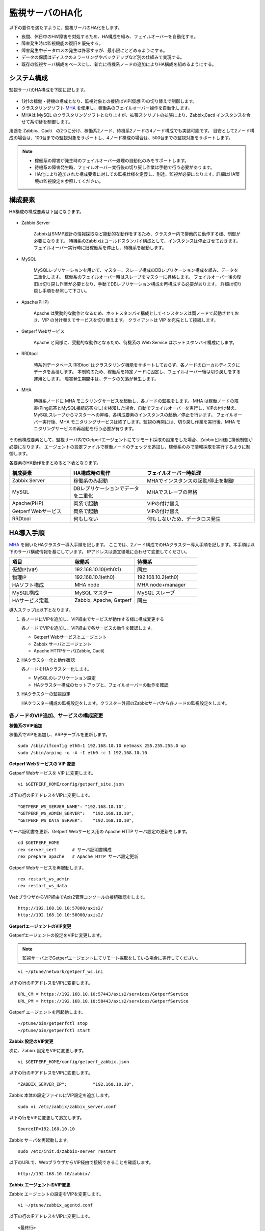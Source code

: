 監視サーバのHA化
=============================

以下の要件を満たすように、監視サーバのHA化をします。

- 夜間、休日中のHW障害を対処するため、HA構成を組み、フェイルオーバーを自動化する。
- 障害発生時は監視機能の復旧を優先する。
- 障害発生中データロスの発生は許容するが、最小限にとどめるようにする。
- データの保護はディスクのミラーリングやバックアップなど別の仕組みで実現する。
- 既存の監視サーバ構成をベースにし、新たに待機系ノードの追加によりHA構成を組めるようにする。

システム構成
-----------------------------

監視サーバのHA構成を下図に記します。

.. figure:: ../../image/ha_clustering_base.png
   :align: center
   :alt: HA Clustering

- 1対1の稼働・待機の構成となり、監視対象との接続はVIP(仮想IP)の切り替えで制御します。
- クラスタリングソフト `MHA <https://code.google.com/p/mysql-master-ha/>`_ を使用し、稼働系のフェイルオーバー操作を自動化します。
- MHAは MySQL のクラスタリングソフトとなりますが、拡張スクリプトの拡張により、Zabbix,Cacti インスタンスを合せて系切替を制御します。

用途を Zabbix、Cacti　の2つに分け、稼働系2ノード、待機系2ノードの4ノード構成でも実装可能です。
目安として2ノード構成の場合は、100台までの監視対象をサポートし、4ノード構成の場合は、500台までの監視対象をサポートします。

.. note::

   - 稼働系の障害が発生時のフェイルオーバー処理の自動化のみをサポートします。
   - 待機系の障害発生時、フェイルオーバー実行後の切り戻し作業は手動で行う必要があります。
   - HA化により追加された構成要素に対しての監視仕様を定義し、別途、監視が必要になります。詳細はHA環境の監視設定を参照してください。

構成要素
-----------------------------

HA構成の構成要素は下図になります。

.. figure:: ../../image/2node_ha_clustering.png
   :align: center
   :alt: 2 node HA Clustering

- Zabbix Server

   ZabbixはSNMP統計の情報採取など能動的な動作をするため、クラスター内で排他的に動作する様、制御が必要になります。
   待機系のZabbixはコールドスタンバイ構成として、インスタンスは停止させておきます。
   フェイルオーバー実行時に旧稼働系を停止し、待機系を起動します。

- MySQL

   MySQLレプリケーションを用いて、マスター、スレーブ構成のDBレプリケーション構成を組み、データを二重化します。
   稼働系のフェイルオーバー時はスレーブをマスターに昇格します。
   フェイルオーバー後の復旧は切り戻し作業が必要となり、手動でDBレプリケーション構成を再構成する必要があります。
   詳細は切り戻し手順を参照して下さい。

- Apache(PHP)

   Apache は受動的な動作となるため、ホットスタンバイ構成としてインスタンスは両ノードで起動させておき、VIP の付け替えでサービスを切り替えます。
   クライアントは VIP を宛先として接続します。

- Getperf Webサービス

   Apache と同様に、受動的な動作となるため、待機系の Web Service はホットスタンバイ構成にします。

- RRDtool

   時系列データベース RRDtool はクラスタリング機能をサポートしておらず、各ノードのローカルディスクにデータを蓄積します。
   本制約のため、稼働系を特定ノードに固定し、フェイルオーバー後は切り戻しをする運用とします。
   障害発生期間中は、データの欠落が発生します。

- MHA

   待機系ノードに MHA モニタリングサービスを起動し、各ノードの監視をします。
   MHA は稼働ノードの障害(Ping応答とMySQL接続応答なし)を検知した場合、自動でフェイルオーバーを実行し、VIPの付け替え、MySQLスレーブからマスターへの昇格、各構成要素のインスタンスの起動／停止を行います。
   フェイルオーバー実行後、MHA モニタリングサービスは終了します。監視の再開には、切り戻し作業を実行後、MHA モニタリングサービスの再起動を行う必要が有ります。

その他構成要素として、監視サーバ内でGetperfエージェントにてリモート採取の設定をした場合、Zabbixと同様に排他制御が必要になります。
エージェントの設定ファイルで稼働ノードのチェックを追加し、稼働系のみで情報採取を実行するように制御します。

各要素のHA動作をまとめると下表となります。

.. list-table::
   :widths: 25 30 45
   :header-rows: 1

   * - 構成要素
     - HA構成時の動作
     - フェイルオーバー時処理
   * - Zabbix Server
     - 稼働系のみ起動
     - MHAでインスタンスの起動/停止を制御
   * - MySQL
     - DBレプリケーションでデータを二重化
     - MHAでスレーブの昇格
   * - Apache(PHP)
     - 両系で起動
     - VIPの付け替え
   * - Getperf Webサービス
     - 両系で起動
     - VIPの付け替え
   * - RRDtool
     - 何もしない
     - 何もしないため、データロス発生

HA導入手順
-----------------------------

`MHA <https://code.google.com/p/mysql-master-ha/>`_ を用いたHAクラスター導入手順を記します。
ここでは、2ノード構成でのHAクラスター導入手順を記します。本手順は以下のサーバ構成情報を基にしています。
IPアドレスは適宜環境に合わせて変更してください。

.. list-table:: 
   :widths: 33 33 33
   :header-rows: 1

   * - 項目
     - 稼働系
     - 待機系
   * - 仮想IP(VIP)
     - 192.168.10.10(eth0:1)
     - 同左
   * - 物理IP
     - 192.168.10.1(eth0)
     - 192.168.10.2(eth0)
   * - HAソフト構成
     - MHA node
     - MHA node+manager
   * - MySQL構成
     - MySQL マスター
     - MySQL スレーブ
   * - HAサービス定義
     - Zabbix, Apache, Getperf
     - 同左

導入ステップは以下となります。

1. 各ノードにVIPを追加し、VIP経由でサービスが動作する様に構成変更する

   各ノードでVIPを追加し、VIP経由で各サービスの動作を確認します。

   - Getperf Webサービスとエージェント
   - Zabbix サーバとエージェント
   - Apache HTTPサーバ(Zabbix, Cacti)

2. HAクラスター化と動作確認

   各ノードをHAクラスター化します。

   - MySQLのレプリケーション設定
   - HAクラスター構成のセットアップと、フェイルオーバーの動作を確認

3. HAクラスターの監視設定

   HAクラスター構成の監視設定をします。クラスター外部のZabbixサーバから各ノードの監視設定をします。

各ノードのVIP追加、サービスの構成変更
^^^^^^^^^^^^^^^^^^^^

**稼働系のVIP追加**

稼働系でVIPを追加し、ARPテーブルを更新します。

::

   sudo /sbin/ifconfig eth0:1 192.168.10.10 netmask 255.255.255.0 up
   sudo /sbin/arping -q -A -I eth0 -c 1 192.168.10.10

**Getperf Webサービスの VIP 変更**

Getperf Webサービスを VIP に変更します。

::

   vi $GETPERF_HOME/config/getperf_site.json

以下の行のIPアドレスをVIPに変更します。

::

   "GETPERF_WS_SERVER_NAME": "192.168.10.10",
   "GETPERF_WS_ADMIN_SERVER":   "192.168.10.10",
   "GETPERF_WS_DATA_SERVER":    "192.168.10.10",

サーバ証明書を更新、Getperf Webサービス用の Apache HTTP サーバ設定の更新をします。

::

   cd $GETPERF_HOME
   rex server_cert      # サーバ証明書構成
   rex prepare_apache   # Apache HTTP サーバ設定更新

Getperf Webサービスを再起動します。

::

   rex restart_ws_admin
   rex restart_ws_data

WebブラウザからVIP経由でAxis2管理コンソールの接続確認をします。

::

   http://192.168.10.10:57000/axis2/
   http://192.168.10.10:58000/axis2/

**GetperfエージェントのVIP変更**

Getperfエージェントの設定をVIPに変更します。

.. note:: 監視サーバ上でGetperfエージェントにてリモート採取をしている場合に実行してください。

::

   vi ~/ptune/network/getperf_ws.ini

以下の行のIPアドレスをVIPに変更します。

::

   URL_CM = https://192.168.10.10:57443/axis2/services/GetperfService
   URL_PM = https://192.168.10.10:58443/axis2/services/GetperfService

Getperf エージェントを再起動します。

::

   ~/ptune/bin/getperfctl stop
   ~/ptune/bin/getperfctl start

**Zabbix 設定のVIP変更**

次に、Zabbix 設定をVIPに変更します。

::

   vi $GETPERF_HOME/config/getperf_zabbix.json

以下の行のIPアドレスをVIPに変更します。

::

   "ZABBIX_SERVER_IP":          "192.168.10.10",

Zabbix 本体の設定ファイルにVIP設定を追加します。

::

   sudo vi /etc/zabbix/zabbix_server.conf

以下の行をVIPに変更して追加します。

::

   SourceIP=192.168.10.10

Zabbix サーバを再起動します。

::

   sudo /etc/init.d/zabbix-server restart

以下のURLで、WebブラウザからVIP経由で接続できることを確認します。

::

   http://192.168.10.10/zabbix/

**Zabbix エージェントのVIP変更**

Zabbix エージェントの設定をVIPを変更します。

::

   vi ~/ptune/zabbix_agentd.conf

以下の行のIPアドレスをVIPに変更します。

::

   <最終行>
   Server=192.168.10.10
   ServerActive=192.168.10.10

Zabbix エージェントを再起動します。

::

   sudo /etc/init.d/zabbixagent restart

**待機系のVIP追加**

稼働系と同様の手順で待機系で以下のVIPの設定変更をします。

- Getperf WebサービスのVIP設定変更
- Getperf エージェントの設定のVIP変更
- ZabbixサーバのVIP設定変更
- Zabbix エージェントの設定のVIP設定変更

各ノードのHAクラスター化
^^^^^^^^^^^^^

**root の ssh 公開鍵の配布**

MHA のリモート操作用にノード間で root の ssh 接続許可設定をします。
稼働系、待機系の順で各ノードに ssh 公開鍵の配布をします。

::

   sudo ssh-keygen -t rsa -f /root/.ssh/id_rsa -q -N ""
   sudo ssh-copy-id -i /root/.ssh/id_rsa.pub root@192.168.10.1
   sudo ssh-copy-id -i /root/.ssh/id_rsa.pub root@192.168.10.2

**MySQL 監視用のユーザ作成**

MySQL Ping監視用ユーザを作成します。稼働系、待機系の順で実行します。

::

   mysql -u root -p

MySQL コンソールから監視用ユーザ mha と、レプリケーション用ユーザ repl を作成します。

::

   grant all privileges on *.* to mha@'%' identified by 'mha';
   grant replication slave on *.* to repl@'%' identified by 'repl';
   grant all privileges on *.* to repl with grant option;
   flush privileges;
   exit

**MySQL 設定ファイル編集**

MySQL 設定ファイルにレプリケーション設定を追加します。稼働系、待機系の順で実行します。

::

   sudo vi /etc/my.cnf

先頭行に以下を追加します。server-id は、稼働系を 101、待機系を 102　にしてください。

::

   [mysqld]
   #バイナリログの出力
   log-bin=mysqld-bin
   #server-idは一意になるように設定する
   # 101:稼働系, 102:待機系
   server-id=101
   # バイナリログ保存期間
   expire_logs_days = 7

設定を反映するため、 mysqld を再起動します。

::

   sudo /etc/init.d/mysqld restart

**稼働系MySQLデータのバックアップ**

稼働系でMySQLデータのバックアップをします。稼働系でMySQLに接続します。

::

   mysql -u root -p

バックアップ対象のデータ容量を確認します。
バックアップ時間はデータ容量に依存します。
データ容量からバックアップ時間の目安を確認します。

::

   select table_schema, sum(data_length+index_length) /1024 /1024 as MB 
   from information_schema.tables where table_schema = "zabbix";

.. note::

   既に稼働中の監視サーバでレプリケーションを構成する場合、MySQLの蓄積データが大きいと、
   バックアップ処理で長時間待たされる場合が有ります。
   MySQL 標準のバックアップコマンド mysqldump は実行中にDB全体にロックを掛ける為、その間の監視運用に影響が生じる場合が有ります。
   本制約の回避が必要な場合は、Percona社 XtraBackup などのオンラインバックアップツールを使用して下さい。
   XtraBackup のバックアップについては次のセクションで手順を記します。

全テーブルをロックします。

::

   flush tables with read lock;

バイナリログのステータスを表示します。

::

   show master status;

待機系のスレーブ設定で、File, Position を使用するので値を控えておきます。

::

   +-------------------+----------+--------------+------------------+
   | File              | Position | Binlog_Do_DB | Binlog_Ignore_DB |
   +-------------------+----------+--------------+------------------+
   | mysqld-bin.000002 |      107 |              |                  |
   +-------------------+----------+--------------+------------------+

上記端末は残したまま、別端末を追加で開き、ダンプを実行します。

::

   mysqldump -u root -p --all-databases --lock-all-tables --events \
   > mysql_dump.sql

元の端末に戻って、ロックを解除します。

::

   unlock tables;
   exit;

ダンプファイルを稼働系から待機系にコピーします。

::

   scp mysql_dump.sql 192.168.10.2:/tmp/

**MySQLバックアップデータのリストア**

稼働系から転送したダンプデータをインポートします。

::

   mysql -u root -p < /tmp/mysql_dump.sql

**XtraBackupでのデータバックアップ**

.. note:: Percona製XtraBackup でのバックアップ手順を記します。
   本手順の場合、データベースのロックが不要となり、オンラインでバックアップが可能となります。

yumでインストールします。
稼働系、待機系の両方で必要になりますので順にインストールします。

::

   sudo -E rpm -Uhv http://www.percona.com/downloads/percona-release/percona-release-0.0-1.x86_64.rpm
   sudo -E yum install xtrabackup


任意の場所にバックアップを取得します。ここでは、/backup/xtrabackup/の下にバックアップします。

::

   sudo mkdir -p /backup/xtrabackup/
   sudo time innobackupex --user root --password mysql_password \
   /backup/xtrabackup/

completed OK!が出れば完了です。
メッセージにbinlogのファイル名とpositionも出力されますのでfilenameとpositionの値を控えておきます。

::

   innobackupex: MySQL binlog position: filename 'mysqld-bin.000001', position 310

バックアップ処理中の更新ログを適用します。
--apply-logオプションは、全コマンドで実行したバックアップディレクトリを指定します。

::

   sudo innobackupex --user root --password mysql_password \
   --apply-log /backup/xtrabackup/2016-08-28_11-15-12

バックアップディレクトリをアーカイブし、待機系にコピーします。

::

   cd /backup/
   tar cvf - xtrabackup/2016-08-28_11-15-12 | gzip > backup.tar.gz
   scp  backup.tar.gz root@192.168.10.2:/tmp/

**XtraBackupの場合のリストア**

XtraBackupを使用した場合の待機系リストア手順は以下の通りです。

.. note:: 以下のリストア作業はすべて、rootで実行してください。

MySQLを停止し、データディレクトリを退避して新たにデータディレクトリを作成します。

::

   /etc/init.d/mysqld stop
   mv /var/lib/mysql /var/lib/mysql.old
   mkdir /var/lib/mysql

バックアップファイルを解凍し、解凍してできたディレクトリを指定して、リストアを実行します。

::

   cd /tmp/
   tar xvf backup.tar.gz
   time innobackupex --copy-back /tmp/xtrabackup/2016-08-28_11-15-12

ディレクトリの権限をmysqlに変更してMySQLをスタートします。

::

   chown -R mysql:mysql /var/lib/mysql
   /etc/init.d/mysqld start

**MySQLレプリケーション設定**

待機系で、MySQLレプリケーションのスレーブ設定をします。
MySQLコンソールに接続し、MySQL レプリケーションのスレーブ設定をします。

::

   mysql -u root -p

change master to コマンドでレプリケーションの開始位置を指定します。
稼働系で確認した、バイナリログの File, Position を指定します。

::

   change master to
        master_host='192.168.10.1',    # マスターサーバーのIP
        master_user='repl',           # レプリケーション用ID
        master_password='repl',       # レプリケーション用IDのパスワード
        master_log_file='mysqld-bin.000002',    # マスターサーバーで確認した File 値
        master_log_pos=107;    # マスターサーバーで確認した Position 値

レプリケーションを開始します。

::

   start slave;

ステータスを確認します。

::

   show slave status \G

上記結果で、Slave_IO_Running と Slave_SQL_Running が Yes
となり、Last_Error　にエラーメッセージが出力がされていなければOKです。

**MySQLレプリケーション　動作確認**

単純なDB更新作業で、レプリケーションの動作を確認します。
上記で特にエラーなど問題が発生していない場合は、省略しても構いません。

稼働系でテスト用のデータベースを作成します。

::

   mysql -u root -p -e 'create database test_db;'
   mysql -u root -p -e 'show databases;'

待機系でデータベースが作成されていることを確認します。

::

   mysql -u root -p -e 'show databases;'

確認できたら、稼働系で作成したテスト用データベースを削除します。

::

   mysql -u root -p -e 'drop database test_db;'

**MHAインストール**

稼働系、待機系の順に実施します。
`MHA ダウンロードサイト <https://code.google.com/p/mysql-master-ha/wiki/Downloads?tm=2>`_ から最新版のモジュールをダウンロードします。ここでは以下モジュールをダウンロードします。

- MHA Manager 0.56 rpm RHEL6
- MHA Node 0.56 rpm RHEL6

稼働系で MHA Node をインストールします。

::

   sudo -E yum localinstall -y mha4mysql-node-0.56-0.el6.noarch.rpm

待機系で MHA Node と、MHA Manager をインストールします。

::

   sudo -E yum localinstall -y mha4mysql-node-0.56-0.el6.noarch.rpm
   sudo -E yum localinstall -y mha4mysql-manager-0.56-0.el6.noarch.rpm


**MHA拡張スクリプト配布**

待機系でMHA拡張スクリプトを配布します。配布するスクリプトは以下の2種です。

- master_ip_failover

   フェイルオーバー実行時の系切換え拡張スクリプト。MHA のソースコードに添付されたサンプルをベースに以下の機能を追加。

   - VIPの付け替え
   - Zabbixサーバの起動／停止
   - ptuneエージェントの再起動

- master_ip_online_change

   手動でスイッチオーバーをする際の系切替拡張スクリプト。master_ip_failoverと同様の機能を追加。

以下ディレクトリからスクリプトをコピーします。

::

   sudo -E cp $GETPERF_HOME/script/template/mha/master_ip_failover \
   /usr/bin/
   sudo -E chmod 755 /usr/bin/master_ip_failover
   sudo -E cp $GETPERF_HOME/script/template/mha/master_ip_online_change \
   /usr/bin/
   sudo -E chmod 755 /usr/bin/master_ip_online_change

**MHA設定ファイルの編集**

待機系で MHA 設定ファイル /etc/mha.conf を作成します。
$GETPERF_HOME/script/template/mha/ の下の、サンプル mha.conf.sample を参考に設定ファイルを編集してください。

::

   sudo cp $GETPERF_HOME/script/template/mha/mha.conf.sample /etc/mha.conf
   sudo vi /etc/mha.conf

IPアドレスとネットワークデバイスの箇所を環境に合わせて変更します。
編集後、以下のコマンドでMHAの動作確認をします。

::

   sudo masterha_check_ssh --conf=/etc/mha.conf    # ssh 疎通確認
   sudo masterha_check_repl --conf=/etc/mha.conf   # MySQL 疎通確認

**MHAデーモンの常駐化**

待機系でMHAデーモンの常駐設定をします。
起動設定は CentOSで標準インストールされている `upstart <http://upstart.ubuntu.com/>`_ を使用します。

::

   sudo vi /etc/init/mha.conf

::

   description     "MasterHA manager services"

   chdir /var/log/masterha
   exec /usr/bin/masterha_manager --conf=/etc/mha.conf >> /var/log/masterha/masterha_manager.log 2>&1
   pre-start exec /usr/bin/masterha_check_repl --conf=/etc/mha.conf
   post-stop exec /usr/bin/masterha_stop --conf=/etc/mha.conf

設定を反映します。

::

   sudo initctl reload-configuration
   sudo initctl list | grep mha

MHAログディレクトリを作成します。

::

   sudo mkdir /var/log/masterha

MHAデーモンを起動します。

::

   sudo initctl start mha

起動を確認します。

::

   initctl list | grep mha
   ps auxf | grep mha
   sudo tail -f /var/log/masterha/masterha_manager.log

.. note:: 停止するときは、以下のコマンドを実行します。

   ::

      sudo initctl stop mha

**フェイルオーバーテスト**

ここでは、簡単に稼働系でMySQLをkillしてフェイルオーバー動作を確認します。
待機系でMHAログを確認します。

::

   sudo tail -f /var/log/masterha/masterha_manager.log

別端末で稼働系を開き、MySQL を kill します。

::

   sudo pkill mysql

フェイルオーバー後以下手順でサービスが引き継がれていることを確認します。

- MHAログからフェイルオーバーが処理されていること
- WebブラウザからVIPで Zabbix、Cacti のコンソールに接続できること
   - http://192.168.10.10/zabbix/
   - http://192.168.10.10/{サイトキー}/
- Getperf WebサービスのAxis2コンソールに接続できること
   - http://192.168.10.10:57000/axis2/
   - http://192.168.10.10:57000/axis2/
- 現稼働系(旧待機系)でZabbix サーバが起動されていること。以下のログから確認する
   - /var/log/zabbix/zabbix_server.log
- 現稼働系でMySQLが稼働されていること。以下のコマンドで確認する

   ::

      sudo masterha_check_ssh  --conf=/etc/mha.conf
      sudo masterha_check_repl --conf=/etc/mha.conf

フェイルオーバー後の切り戻し
^^^^^^^^^^^^^^

フェイルオーバー発生後は、手動で旧稼働系を復帰させ、切り戻し作業を行います。
その手順を以下に記します。前提条件として、フェールオーバー後の旧稼働系は以下の状態となっていることとします。

- 旧稼働系でOSが起動ができる状態にする。
- 以下のサービスは停止した状態にする。
   - MySQL
   - Zabbix Server

**旧稼働系をスレーブとして復帰**

新稼働系でバイナリログチェックポイントを確認します。

::

   mysql -u root -p -e "show master status;"
   +-------------------+-----------+--------------+------------------+
   | File              | Position  | Binlog_Do_DB | Binlog_Ignore_DB |
   +-------------------+-----------+--------------+------------------+
   | mysqld-bin.000001 | 620812883 |              |                  |
   +-------------------+-----------+--------------+------------------+

旧稼働系をMySQLスレーブとして設定します。MySQLがダウンしている場合は起動します。

::

   sudo /etc/init.d/mysqld start

旧稼働系のMySQLに接続して、レプリケーション設定をします。

::

   mysql -u root -p

::

   SET GLOBAL read_only = 1;
   SET GLOBAL sql_slave_skip_counter = 1;
   change master to
       master_host='192.168.10.2',
       master_user='repl',
       master_password='repl',
       master_log_file='mysqld-bin.000001',
       master_log_pos=620812883;
   start slave;
   show slave status;
   exit;

旧待機系でMHAチェックコマンドを実行して、sshとレプリケーションの状態確認をします。

::

   sudo masterha_check_ssh --conf=/etc/mha.conf
   sudo masterha_check_repl --conf=/etc/mha.conf


**系の切り戻し**

旧待機系で切り戻しを実行します。
フェイルオーバー後に生成されるフラグファイルを削除します。

::

   sudo rm -f /tmp/mha/mha.failover.complete

手動切り戻しスクリプトを実行します。IPアドレスは旧稼働系のIPアドレスを指定します。

::

   sudo masterha_master_switch --master_state=alive \
   --conf=/etc/mha.conf \
   --new_master_host=192.168.10.1  --orig_master_is_new_slave

旧稼働系でデーモンを再起動します。

::

   sudo initctl start mha

元に戻っていることを確認します。

::

   sudo masterha_check_repl --conf=/etc/mha.conf

.. note:: スレーブで不整合エラーが出る場合の対処

   "show slave status;"で更新SQLのエラーが発生した場合は、以下のコマンドでエラーとなったSQLを順にスキップさせてください。

   ::

      mysql -u root -p
      STOP SLAVE; SET GLOBAL SQL_SLAVE_SKIP_COUNTER=1; START SLAVE;
      show slave status;

サマリ
-----------------------------

本セクションでは監視サーバのHA化セットアップ手順を記しました。
HA化環境で以下の運用をすることで、より高いサーバの可用性、データの保全性の維持が可能となります。
次節でこれらを説明します。

1. 監視サーバの監視

   監視サーバの監視手順を次節で説明します

2. 監視サーバのバックアップ

   監視サーバの蓄積データのバックアップ手順を次節で説明します

2. フェイルオーバー時の切り戻し作業

   フェールオーバー発生時の切り戻し手順となり、前節の「フェイルオーバー後の切り戻し」をします


